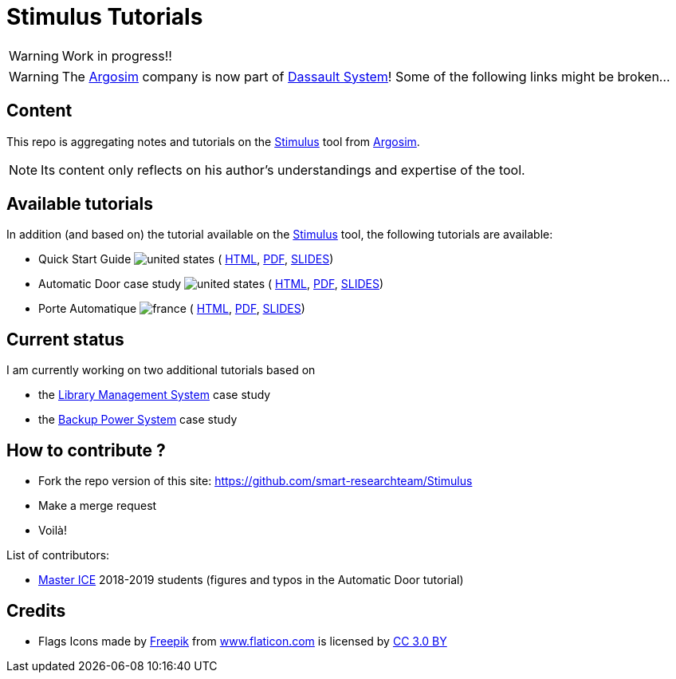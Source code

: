 = Stimulus Tutorials
ifdef::env-github[]
:tip-caption: :bulb:
:note-caption: :information_source:
:important-caption: :heavy_exclamation_mark:
:caution-caption: :fire:
:warning-caption: :warning:
endif::[]
:argosimurl: https://argosim.com/
:argosim: {argosimurl}[Argosim]
:stimulus: https://www.3ds.com/products/catia/stimulus[Stimulus]
:tutorialURL: https://download.argosim.com/index.php/s/5ZszF09tl0rd4gv/download
:baseURL: https://github.com/smart-researchteam/Stimulus
:baseDocs: https://smart-researchteam.github.io/Stimulus
:icons: font
:imagesdir: images
:us-icon: image:united-states.png[]
:fr-icon: image:france.png[]

:BPS: https://github.com/FormalRequirements/re-2024-management#BPS[Backup Power System]
:LMS: https://github.com/FormalRequirements/re-2024-management#LMS[Library Management System]

WARNING: Work in progress!!

WARNING: The {Argosim} company is now part of https://www.3ds.com/[Dassault System]! Some of the following links might be broken...

== Content

This repo is aggregating notes and tutorials on the {Stimulus} tool from {Argosim}. 

NOTE: Its content only reflects on his author's understandings and expertise of the tool.

== Available tutorials

In addition (and based on) the tutorial available on the {stimulus} tool, the following tutorials are available:

-  Quick Start Guide {us-icon} (
link:{baseDocs}/QuickStartGuide.html[HTML],
link:{baseDocs}/QuickStartGuide.pdf[PDF],
link:{baseDocs}/QuickStartGuide.slides.html[SLIDES])
- Automatic Door case study {us-icon} (
link:{baseDocs}/AutomaticDoor.html[HTML],
link:{baseDocs}/AutomaticDoor.pdf[PDF],
link:{baseDocs}/AutomaticDoor.slides.html[SLIDES])
- Porte Automatique {fr-icon} (
link:{baseDocs}/Porte.html[HTML],
link:{baseDocs}/Porte.pdf[PDF],
link:{baseDocs}/Porte.slides.html[SLIDES])

== Current status

I am currently working on two additional tutorials based on 

- the {LMS} case study
- the {BPS} case study

== How to contribute ?

- Fork the repo version of this site: {baseURL}
- Make a merge request
- Voilà!

List of contributors:

- http://www.univ-tlse2.fr/accueil/formation-insertion/odf-2016-2020/master-informatique-collaborative-en-entreprise-ice--386373.kjsp[Master ICE] 2018-2019 students (figures and typos in the Automatic Door tutorial)

== Credits

- Flags Icons made by https://www.freepik.com[Freepik] from https://www.flaticon.com/[www.flaticon.com] is licensed by http://creativecommons.org/licenses/by/3.0/[CC 3.0 BY]